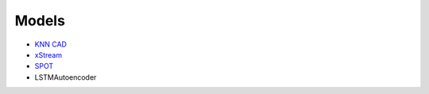Models
===================


* `KNN CAD <https://github.com/numenta/NAB/tree/master/nab/detectors/knncad>`_
* `xStream <https://cmuxstream.github.io/>`_
* `SPOT <https://dl.acm.org/doi/10.1145/3097983.3098144>`_
* LSTMAutoencoder
